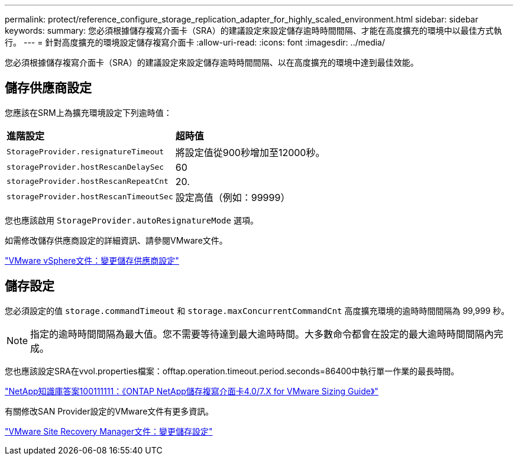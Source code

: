 ---
permalink: protect/reference_configure_storage_replication_adapter_for_highly_scaled_environment.html 
sidebar: sidebar 
keywords:  
summary: 您必須根據儲存複寫介面卡（SRA）的建議設定來設定儲存逾時時間間隔、才能在高度擴充的環境中以最佳方式執行。 
---
= 針對高度擴充的環境設定儲存複寫介面卡
:allow-uri-read: 
:icons: font
:imagesdir: ../media/


[role="lead"]
您必須根據儲存複寫介面卡（SRA）的建議設定來設定儲存逾時時間間隔、以在高度擴充的環境中達到最佳效能。



== 儲存供應商設定

您應該在SRM上為擴充環境設定下列逾時值：

|===


| *進階設定* | *超時值* 


 a| 
`StorageProvider.resignatureTimeout`
 a| 
將設定值從900秒增加至12000秒。



 a| 
`storageProvider.hostRescanDelaySec`
 a| 
60



 a| 
`storageProvider.hostRescanRepeatCnt`
 a| 
20.



 a| 
`storageProvider.hostRescanTimeoutSec`
 a| 
設定高值（例如：99999）

|===
您也應該啟用 `StorageProvider.autoResignatureMode` 選項。

如需修改儲存供應商設定的詳細資訊、請參閱VMware文件。

https://docs.vmware.com/en/Site-Recovery-Manager/6.5/com.vmware.srm.admin.doc/GUID-E4060824-E3C2-4869-BC39-76E88E2FF9A0.html["VMware vSphere文件：變更儲存供應商設定"]



== 儲存設定

您必須設定的值 `storage.commandTimeout` 和 `storage.maxConcurrentCommandCnt` 高度擴充環境的逾時時間間隔為 99,999 秒。


NOTE: 指定的逾時時間間隔為最大值。您不需要等待達到最大逾時時間。大多數命令都會在設定的最大逾時時間間隔內完成。

您也應該設定SRA在vvol.properties檔案：offtap.operation.timeout.period.seconds=86400中執行單一作業的最長時間。

https://kb.netapp.com/app/answers/answer_view/a_id/1001111["NetApp知識庫答案100111111：《ONTAP NetApp儲存複寫介面卡4.0/7.X for VMware Sizing Guide》"]

有關修改SAN Provider設定的VMware文件有更多資訊。

https://docs.vmware.com/en/Site-Recovery-Manager/6.5/com.vmware.srm.admin.doc/GUID-711FD223-50DB-414C-A2A7-3BEB8FAFDBD9.html["VMware Site Recovery Manager文件：變更儲存設定"]
